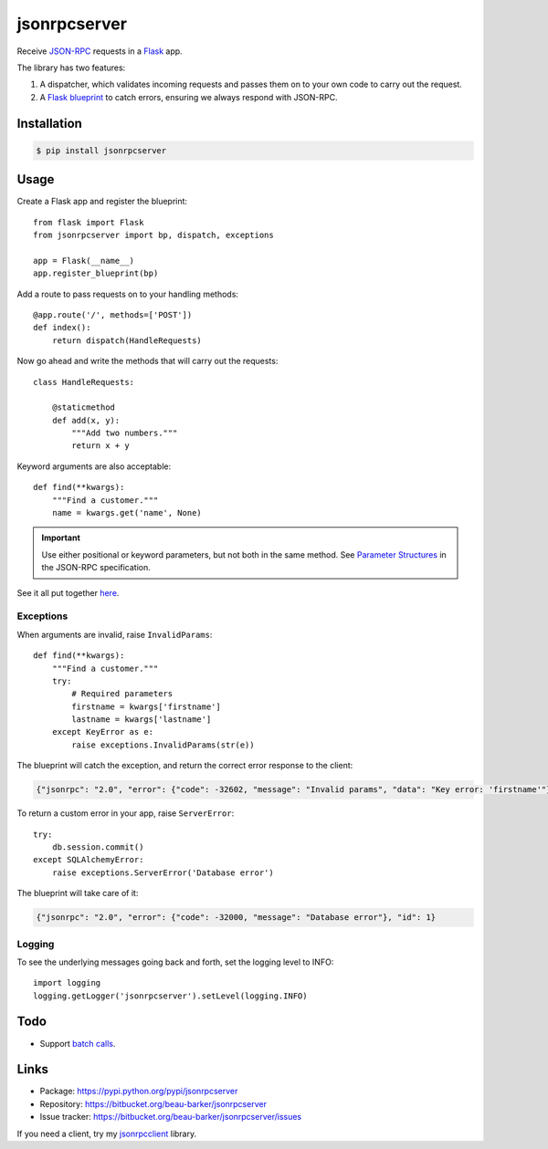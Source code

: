 jsonrpcserver
=============

Receive `JSON-RPC <http://www.jsonrpc.org/>`_ requests in a `Flask
<http://flask.pocoo.org/>`_ app.

The library has two features:

#. A dispatcher, which validates incoming requests and passes them on to your
   own code to carry out the request.

#. A `Flask blueprint <http://flask.pocoo.org/docs/0.10/blueprints/>`_ to catch
   errors, ensuring we always respond with JSON-RPC.

Installation
------------

.. code-block:: sh

    $ pip install jsonrpcserver

Usage
-----

Create a Flask app and register the blueprint::

    from flask import Flask
    from jsonrpcserver import bp, dispatch, exceptions

    app = Flask(__name__)
    app.register_blueprint(bp)

Add a route to pass requests on to your handling methods::

    @app.route('/', methods=['POST'])
    def index():
        return dispatch(HandleRequests)

Now go ahead and write the methods that will carry out the requests::

    class HandleRequests:

        @staticmethod
        def add(x, y):
            """Add two numbers."""
            return x + y

Keyword arguments are also acceptable::

    def find(**kwargs):
        """Find a customer."""
        name = kwargs.get('name', None)

.. important::

    Use either positional or keyword parameters, but not both in the same
    method. See `Parameter Structures
    <http://www.jsonrpc.org/specification#parameter_structures>`_ in the
    JSON-RPC specification.

See it all put together `here
<https://bitbucket.org/beau-barker/jsonrpcserver/src/tip/run.py>`_.

Exceptions
^^^^^^^^^^

When arguments are invalid, raise ``InvalidParams``::

    def find(**kwargs):
        """Find a customer."""
        try:
            # Required parameters
            firstname = kwargs['firstname']
            lastname = kwargs['lastname']
        except KeyError as e:
            raise exceptions.InvalidParams(str(e))

The blueprint will catch the exception, and return the correct error response
to the client:

.. code-block:: javascript

    {"jsonrpc": "2.0", "error": {"code": -32602, "message": "Invalid params", "data": "Key error: 'firstname'"}, "id": 1}

To return a custom error in your app, raise ``ServerError``::

    try:
        db.session.commit()
    except SQLAlchemyError:
        raise exceptions.ServerError('Database error')

The blueprint will take care of it:

.. code-block:: javascript

    {"jsonrpc": "2.0", "error": {"code": -32000, "message": "Database error"}, "id": 1}


Logging
^^^^^^^

To see the underlying messages going back and forth, set the logging level
to INFO::

    import logging
    logging.getLogger('jsonrpcserver').setLevel(logging.INFO)

Todo
----

* Support `batch calls <http://www.jsonrpc.org/specification#batch>`_.

Links
-----

* Package: https://pypi.python.org/pypi/jsonrpcserver
* Repository: https://bitbucket.org/beau-barker/jsonrpcserver
* Issue tracker: https://bitbucket.org/beau-barker/jsonrpcserver/issues

If you need a client, try my `jsonrpcclient
<https://jsonrpcclient.readthedocs.org/>`_ library.
